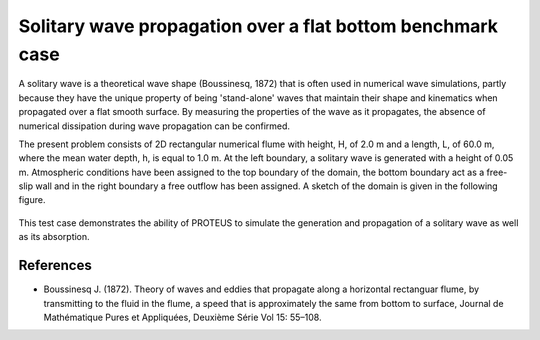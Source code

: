 Solitary wave propagation over a flat bottom  benchmark case
===============================================================

A solitary wave is a theoretical wave shape (Boussinesq, 1872) that is often used in numerical wave simulations, partly because they have the unique property of being 'stand-alone' waves that maintain their shape and kinematics when propagated over a flat smooth surface.  By measuring the properties of the wave as it propagates, the absence of numerical dissipation during wave propagation can be confirmed.

The present problem consists of 2D rectangular numerical flume with height, H, of 2.0 m and a length, L, of 60.0 m, where the mean water depth, h, is equal to 1.0 m. At the left boundary, a solitary wave is generated with a height of 0.05 m. Atmospheric conditions have been assigned to the top boundary of the domain, the bottom boundary act as a free-slip wall and in the right boundary a free outflow has been assigned.
A sketch of the domain is given in the following figure.

.. figure:: ./SolitaryWave.bmp
 
This test case demonstrates the ability of PROTEUS to simulate the generation and propagation of a solitary wave as well as its absorption.

References
--------------------------------

- Boussinesq J. (1872). Theory of waves and eddies that propagate along a horizontal rectanguar flume, by transmitting to the fluid in the flume, a speed that is approximately the same from bottom to surface, Journal de Mathématique Pures et Appliquées, Deuxième Série Vol 15: 55–108.








